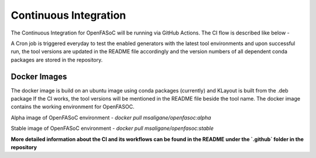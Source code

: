 Continuous Integration
===========================

The Continuous Integration for OpenFASoC will be running via GitHub Actions. The CI flow is described like below -

.. image:: img/openfasoc_ci.png
  :width: 500

A Cron job is triggered everyday to test the enabled generators with the latest tool environments and upon successful run, the tool versions are updated in the README file accordingly and the version numbers of all dependent conda packages are stored in the repository.

Docker Images
##############

The docker image is build on an ubuntu image using conda packages (currently) and KLayout is built from the .deb package
If the CI works, the tool versions will be  mentioned in the README file beside the tool name. The docker image contains the working environment for OpenFASOC.

Alpha image of OpenFASoC environment - `docker pull msaligane/openfasoc:alpha`

Stable image of OpenFASoC environment - `docker pull msaligane/openfasoc:stable`

**More detailed information about the CI and its workflows can be found in the README under the `.github` folder in the repository**